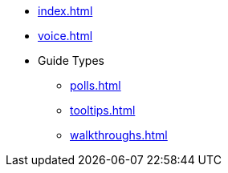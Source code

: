 * xref:index.adoc[]
* xref:voice.adoc[]
* Guide Types 
** xref:polls.adoc[]
** xref:tooltips.adoc[]
** xref:walkthroughs.adoc[]
